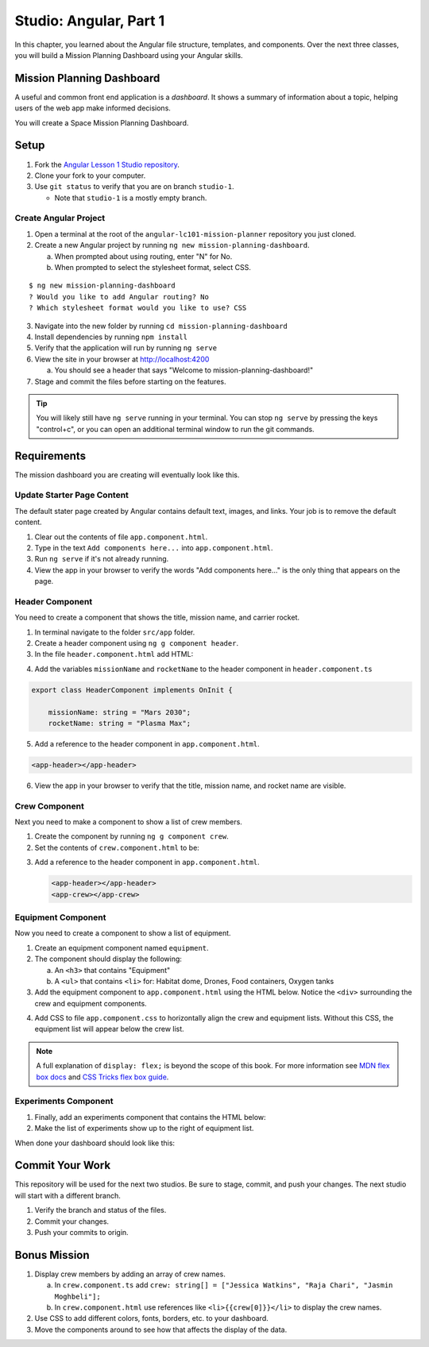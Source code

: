 Studio: Angular, Part 1
=========================

In this chapter, you learned about the Angular file structure, templates, and
components. Over the next three classes, you will build a Mission Planning
Dashboard using your Angular skills.

Mission Planning Dashboard
---------------------------

A useful and common front end application is a *dashboard*. It shows a summary of
information about a topic, helping users of the web app make informed decisions.

You will create a Space Mission Planning Dashboard.

Setup
------

#. Fork the `Angular Lesson 1 Studio repository <https://github.com/LaunchCodeEducation/angular-lc101-mission-planner>`_.
#. Clone your fork to your computer.
#. Use ``git status`` to verify that you are on branch ``studio-1``.

   * Note that ``studio-1`` is a mostly empty branch.

Create Angular Project
^^^^^^^^^^^^^^^^^^^^^^^

#. Open a terminal at the root of the ``angular-lc101-mission-planner`` repository you just cloned.
#. Create a new Angular project by running ``ng new mission-planning-dashboard``.

   a. When prompted about using routing, enter "N" for No.
   b. When prompted to select the stylesheet format, select CSS.

::

   $ ng new mission-planning-dashboard
   ? Would you like to add Angular routing? No
   ? Which stylesheet format would you like to use? CSS

3. Navigate into the new folder by running ``cd mission-planning-dashboard``
#. Install dependencies by running ``npm install``
#. Verify that the application will run by running ``ng serve``
#. View the site in your browser at http://localhost:4200

   a. You should see a header that says "Welcome to mission-planning-dashboard!"

#. Stage and commit the files before starting on the features.

.. tip::

   You will likely still have ``ng serve`` running in your terminal. You can
   stop ``ng serve`` by pressing the keys "control+c", or you can open an
   additional terminal window to run the git commands.

Requirements
-------------

The mission dashboard you are creating will eventually look like this.

.. figure:: ./figures/example-mission-dashboard.png
   :alt: Screen shot showing the mission dashboard with mission name, rocket name, crew members, equipment, and experiments.

Update Starter Page Content
^^^^^^^^^^^^^^^^^^^^^^^^^^^^

The default stater page created by Angular contains default text, images, and links. Your job is to remove the default content.

#. Clear out the contents of file ``app.component.html``.
#. Type in the text ``Add components here...`` into ``app.component.html``.
#. Run ``ng serve`` if it's not already running.
#. View the app in your browser to verify the words "Add components here..." is the only thing that appears on the page.

Header Component
^^^^^^^^^^^^^^^^^

You need to create a component that shows the title, mission name, and carrier rocket.

#. In terminal navigate to the folder ``src/app`` folder.
#. Create a header component using ``ng g component header``.
#. In the file ``header.component.html`` add HTML:

.. sourcecode:: html+ng2
   :linenos:

   <h1>Mission Planning Dashboard</h1>
   <h3>Mission Name: {{ missionName }}</h3>
   <h3>Carrier Rocket: {{ rocketName }}</h3>

4. Add the variables ``missionName`` and ``rocketName`` to the header component in ``header.component.ts``

.. sourcecode:: TypeScript

   export class HeaderComponent implements OnInit {

       missionName: string = "Mars 2030";
       rocketName: string = "Plasma Max";

5. Add a reference to the header component in ``app.component.html``.

.. sourcecode:: html+ng2

   <app-header></app-header>


6. View the app in your browser to verify that the title, mission name, and rocket name are visible.

.. figure:: ./figures/example-header-component.png
   :alt: Screen shot of browser showing address localhost:4200, which has a title of Mission Planning Dashboard, a Mission Name, and a Carrier Rocket.

Crew Component
^^^^^^^^^^^^^^^

Next you need to make a component to show a list of crew members.

#. Create the component by running ``ng g component crew``.
#. Set the contents of ``crew.component.html`` to be:

   .. sourcecode:: html
      :linenos:

      <h3>Crew</h3>
      <ul>
         <li>Jessica Watkins</li>
         <li>Raja Chari</li>
         <li>Jasmin Moghbeli</li>
      </ul>

3. Add a reference to the header component in ``app.component.html``.

   .. sourcecode:: html+ng2

      <app-header></app-header>
      <app-crew></app-crew>

.. figure:: ./figures/example-crew-component.png
   :alt: Screen shot of browser showing address localhost:4200, which has a title of Mission Planning Dashboard, a Mission Name,a Carrier Rocket, a Crew header, and a list of crew members in an unordered list.

Equipment Component
^^^^^^^^^^^^^^^^^^^^

Now you need to create a component to show a list of equipment.

#. Create an equipment component named ``equipment``.
#. The component should display the following:

   a. An ``<h3>`` that contains "Equipment"
   b. A ``<ul>`` that contains ``<li>`` for: Habitat dome, Drones, Food containers, Oxygen tanks

#. Add the equipment component to ``app.component.html`` using the HTML below. Notice the ``<div>`` surrounding the crew and equipment components.

   .. sourcecode:: html+ng2
      :linenos:

      <app-header></app-header>
      <div class="box">
         <app-crew></app-crew>
         <app-equipment></app-equipment>
      </div>

4. Add CSS to file ``app.component.css`` to horizontally align the crew and equipment lists. Without this CSS, the equipment list will appear below the crew list.

   .. sourcecode:: css
      :linenos:

      .box {
         display: flex;
         padding: 10px;
      }

.. figure:: ./figures/example-equipment-component.png
   :alt: Screen shot of browser showing address localhost:4200, which has a title of Mission Planning Dashboard, a Mission Name, a Carrier Rocket, a Crew header, a list of crew members, and a list of equipment.

.. note::

   A full explanation of ``display: flex;`` is beyond the scope of this book. For more information
   see `MDN flex box docs <https://developer.mozilla.org/en-US/docs/Web/CSS/CSS_Flexible_Box_Layout/Basic_Concepts_of_Flexbox>`_
   and `CSS Tricks flex box guide <https://css-tricks.com/snippets/css/a-guide-to-flexbox/>`_.

Experiments Component
^^^^^^^^^^^^^^^^^^^^^^

#. Finally, add an experiments component that contains the HTML below:

   .. sourcecode:: html
      :linenos:

      <h3>Experiments</h3>
      <ul>
         <li>Mars soil sample</li>
         <li>Plant growth in habitat</li>
         <li>Human bone density</li>
      </ul>

#. Make the list of experiments show up to the right of equipment list.

When done your dashboard should look like this:

.. figure:: ./figures/example-mission-dashboard.png
   :alt: Screen shot showing the mission dashboard with mission name, rocket name, crew members, equipment, and experiments.

Commit Your Work
-----------------

This repository will be used for the next two studios. Be sure to stage, commit, and push your changes. The next studio will start with a different branch.

#. Verify the branch and status of the files.
#. Commit your changes.
#. Push your commits to origin.


Bonus Mission
--------------

#. Display crew members by adding an array of crew names.

   a. In ``crew.component.ts`` add ``crew: string[] = ["Jessica Watkins", "Raja Chari", "Jasmin Moghbeli"];``
   b. In ``crew.component.html`` use references like ``<li>{{crew[0]}}</li>`` to
      display the crew names.

#. Use CSS to add different colors, fonts, borders, etc. to your dashboard.
#. Move the components around to see how that affects the display of the data.
